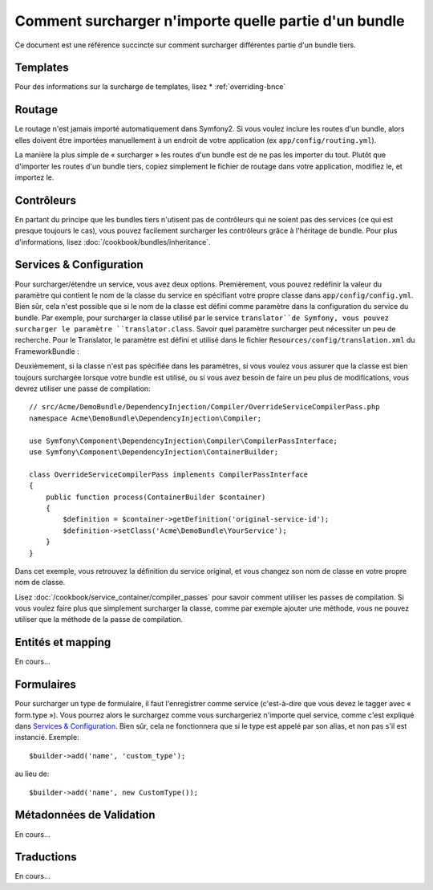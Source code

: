 .. index::
   single: Bundle; Héritage

Comment surcharger n'importe quelle partie d'un bundle
======================================================

Ce document est une référence succincte sur comment surcharger différentes
partie d'un bundle tiers.

Templates
---------

Pour des informations sur la surcharge de templates, lisez
* :ref:`overriding-bnce`

Routage
-------

Le routage n'est jamais importé automatiquement dans Symfony2. Si vous voulez
inclure les routes d'un bundle, alors elles doivent être importées manuellement
à un endroit de votre application (ex ``app/config/routing.yml``).

La manière la plus simple de « surcharger » les routes d'un bundle est de
ne pas les importer du tout. Plutôt que d'importer les routes d'un bundle tiers,
copiez simplement le fichier de routage dans votre application, modifiez le, et
importez le.

Contrôleurs
-----------

En partant du principe que les bundles tiers n'utisent pas de contrôleurs qui
ne soient pas des services (ce qui est presque toujours le cas), vous pouvez
facilement surcharger les contrôleurs grâce à l'héritage de bundle. Pour plus
d'informations, lisez :doc:`/cookbook/bundles/inheritance`.

Services & Configuration
------------------------

Pour surcharger/étendre un service, vous avez deux options. Premièrement,
vous pouvez redéfinir la valeur du paramètre qui contient le nom de la classe
du service en spécifiant votre propre classe dans ``app/config/config.yml``.
Bien sûr, cela n'est possible que si le nom de la classe est défini comme paramètre
dans la configuration du service du bundle. Par exemple, pour surcharger la classe
utilisé par le service ``translator``de Symfony, vous pouvez surcharger le paramètre
``translator.class``. Savoir quel paramètre surcharger peut nécessiter un peu de
recherche. Pour le Translator, le paramètre est défini et utilisé dans le fichier
``Resources/config/translation.xml`` du FrameworkBundle :

.. configuration-block::

    .. code-block:: yaml

        # app/config/config.yml
        parameters:
            translator.class:      Acme\HelloBundle\Translation\Translator

    .. code-block:: xml

        <!-- app/config/config.xml -->
        <parameters>
            <parameter key="translator.class">Acme\HelloBundle\Translation\Translator</parameter>
        </parameters>

    .. code-block:: php

        // app/config/config.php
        $container->setParameter('translator.class', 'Acme\HelloBundle\Translation\Translator');

Deuxièmement, si la classe n'est pas spécifiée dans les paramètres, si vous voulez
vous assurer que la classe est bien toujours surchargée lorsque votre bundle est
utilisé, ou si vous avez besoin de faire un peu plus de modifications, vous devrez
utiliser une passe de compilation::

    // src/Acme/DemoBundle/DependencyInjection/Compiler/OverrideServiceCompilerPass.php
    namespace Acme\DemoBundle\DependencyInjection\Compiler;

    use Symfony\Component\DependencyInjection\Compiler\CompilerPassInterface;
    use Symfony\Component\DependencyInjection\ContainerBuilder;

    class OverrideServiceCompilerPass implements CompilerPassInterface
    {
        public function process(ContainerBuilder $container)
        {
            $definition = $container->getDefinition('original-service-id');
            $definition->setClass('Acme\DemoBundle\YourService');
        }
    }

Dans cet exemple, vous retrouvez la définition du service original, et vous changez
son nom de classe en votre propre nom de classe.

Lisez :doc:`/cookbook/service_container/compiler_passes` pour savoir comment utiliser
les passes de compilation. Si vous voulez faire plus que simplement surcharger la classe,
comme par exemple ajouter une méthode, vous ne pouvez utiliser que la méthode de la passe
de compilation.

Entités et mapping
------------------

En cours...

Formulaires
-----------

Pour surcharger un type de formulaire, il faut l'enregistrer comme service
(c'est-à-dire que vous devez le tagger avec « form.type »). Vous pourrez alors
le surchargez comme vous surchargeriez n'importe quel service, comme c'est expliqué
dans `Services & Configuration`_. Bien sûr, cela ne fonctionnera que si le type est
appelé par son alias, et non pas s'il est instancié. Exemple::

    $builder->add('name', 'custom_type');

au lieu de::

    $builder->add('name', new CustomType());


Métadonnées de Validation
-------------------------

En cours...

Traductions
-----------

En cours...
